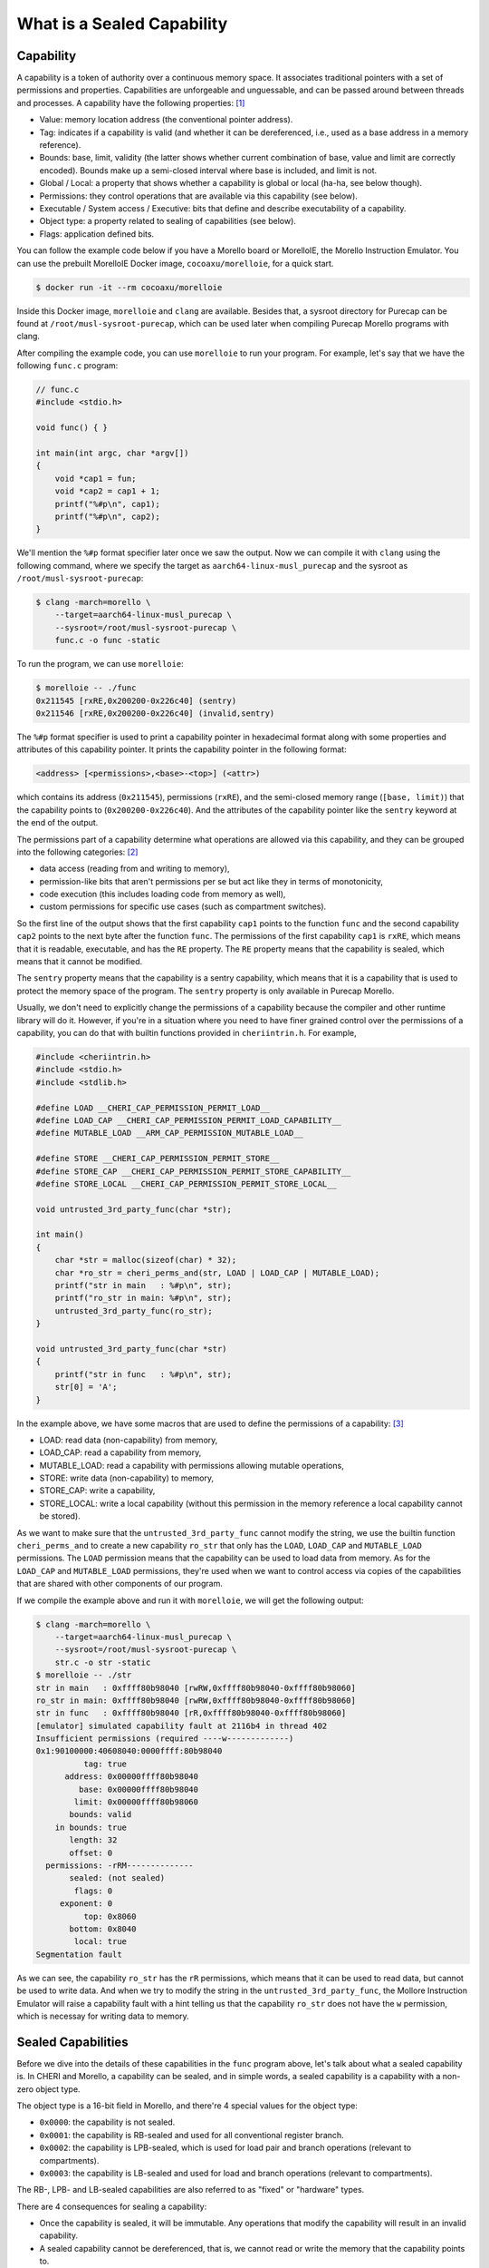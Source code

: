 What is a Sealed Capability
===========================

Capability
----------

A capability is a token of authority over a continuous memory space. It associates traditional
pointers with a set of permissions and properties. Capabilities are unforgeable and unguessable,
and can be passed around between threads and processes. A capability have the following properties: 
`[1] <https://www.morello-project.org/resources/morello-linux-morelloie/#:~:text=Capability%20and%20its%20properties>`_

- Value: memory location address (the conventional pointer address).
- Tag: indicates if a capability is valid (and whether it can be dereferenced, i.e., used as a base address in a memory reference).
- Bounds: base, limit, validity (the latter shows whether current combination of base, value and limit are correctly encoded). Bounds make up a semi-closed interval where base is included, and limit is not.
- Global / Local: a property that shows whether a capability is global or local (ha-ha, see below though).
- Permissions: they control operations that are available via this capability (see below).
- Executable / System access / Executive: bits that define and describe executability of a capability.
- Object type: a property related to sealing of capabilities (see below).
- Flags: application defined bits.

You can follow the example code below if you have a Morello board or MorelloIE, the Morello 
Instruction Emulator. You can use the prebuilt MorelloIE Docker image, ``cocoaxu/morelloie``, 
for a quick start.


.. code-block:: shell

    $ docker run -it --rm cocoaxu/morelloie


Inside this Docker image, ``morelloie`` and ``clang`` are available. Besides that, a sysroot 
directory for Purecap can be found at ``/root/musl-sysroot-purecap``, which can be used later
when compiling Purecap Morello programs with clang. 

After compiling the example code, you can use ``morelloie`` to run your program. For example, 
let's say that we have the following ``func.c`` program:


.. code-block:: C

    // func.c
    #include <stdio.h>

    void func() { }

    int main(int argc, char *argv[])
    {
        void *cap1 = fun;
        void *cap2 = cap1 + 1;
        printf("%#p\n", cap1);
        printf("%#p\n", cap2);
    }


We'll mention the ``%#p`` format specifier later once we saw the output. Now we can 
compile it with ``clang`` using the following command, where we specify the target
as ``aarch64-linux-musl_purecap`` and the sysroot as ``/root/musl-sysroot-purecap``:

.. code-block:: shell

    $ clang -march=morello \
        --target=aarch64-linux-musl_purecap \
        --sysroot=/root/musl-sysroot-purecap \
        func.c -o func -static


To run the program, we can use ``morelloie``:

.. code-block:: shell

    $ morelloie -- ./func
    0x211545 [rxRE,0x200200-0x226c40] (sentry)
    0x211546 [rxRE,0x200200-0x226c40] (invalid,sentry)


The ``%#p`` format specifier is used to print a capability pointer in hexadecimal format along with some
properties and attributes of this capability pointer. It prints the capability pointer in the following
format:

.. code-block:: text

    <address> [<permissions>,<base>-<top>] (<attr>)


which contains its address (``0x211545``), permissions (``rxRE``),  and the semi-closed memory range
(``[base, limit)``) that the capability points to (``0x200200-0x226c40``). And the attributes of the 
capability pointer like the ``sentry`` keyword at the end of the output.

The permissions part of a capability determine what operations are allowed via this capability, and they can
be grouped into the following categories: `[2] <https://www.morello-project.org/resources/morello-linux-morelloie/#:~:text=Permissions%20of%20a%20capability%20determine%20what%20operations%20are%20allowed%20via%20this%20capability.%20In%20a%20nutshell%2C%20they%20can%20be%20grouped%20into%20the%20following%20categories>`_

- data access (reading from and writing to memory),
- permission-like bits that aren't permissions per se but act like they in terms of monotonicity,
- code execution (this includes loading code from memory as well),
- custom permissions for specific use cases (such as compartment switches).

So the first line of the output shows that the first capability ``cap1`` points to the function ``func`` and 
the second capability ``cap2`` points to the next byte after the function ``func``. The permissions of the
first capability ``cap1`` is ``rxRE``, which means that it is readable, executable, and has the ``RE`` property. 
The ``RE`` property means that the capability is sealed, which means that it cannot be modified.

The ``sentry`` property means that the capability is a sentry capability, which means that it is a capability 
that is used to protect the memory space of the program. The ``sentry`` property is only available in Purecap 
Morello.

Usually, we don't need to explicitly change the permissions of a capability because the compiler and other
runtime library will do it. However, if you're in a situation where you need to have finer grained control over
the permissions of a capability, you can do that with builtin functions provided in ``cheriintrin.h``. For example,

.. code-block:: C

    #include <cheriintrin.h>
    #include <stdio.h>
    #include <stdlib.h>

    #define LOAD __CHERI_CAP_PERMISSION_PERMIT_LOAD__
    #define LOAD_CAP __CHERI_CAP_PERMISSION_PERMIT_LOAD_CAPABILITY__
    #define MUTABLE_LOAD __ARM_CAP_PERMISSION_MUTABLE_LOAD__

    #define STORE __CHERI_CAP_PERMISSION_PERMIT_STORE__
    #define STORE_CAP __CHERI_CAP_PERMISSION_PERMIT_STORE_CAPABILITY__
    #define STORE_LOCAL __CHERI_CAP_PERMISSION_PERMIT_STORE_LOCAL__

    void untrusted_3rd_party_func(char *str);

    int main()
    {
        char *str = malloc(sizeof(char) * 32);
        char *ro_str = cheri_perms_and(str, LOAD | LOAD_CAP | MUTABLE_LOAD);
        printf("str in main   : %#p\n", str);
        printf("ro_str in main: %#p\n", str);
        untrusted_3rd_party_func(ro_str);
    }

    void untrusted_3rd_party_func(char *str)
    {
        printf("str in func   : %#p\n", str);
        str[0] = 'A';
    }


In the example above, we have some macros that are used to define the permissions of a capability: 
`[3] <https://www.morello-project.org/resources/morello-linux-morelloie/#:~:text=Data%20access%20permissions%20cover%20reading%20and%20writing%20memory%20operations%20and%20include>`_

- LOAD: read data (non-capability) from memory,
- LOAD_CAP: read a capability from memory,
- MUTABLE_LOAD: read a capability with permissions allowing mutable operations,
- STORE: write data (non-capability) to memory,
- STORE_CAP: write a capability,
- STORE_LOCAL: write a local capability (without this permission in the memory reference a local capability cannot be stored).

As we want to make sure that the ``untrusted_3rd_party_func`` cannot modify the string, we use the builtin function
``cheri_perms_and`` to create a new capability ``ro_str`` that only has the ``LOAD``, ``LOAD_CAP`` and ``MUTABLE_LOAD``
permissions. The ``LOAD`` permission means that the capability can be used to load data from memory. As for the 
``LOAD_CAP`` and ``MUTABLE_LOAD`` permissions, they're used when we want to control access via copies of the 
capabilities that are shared with other components of our program.


If we compile the example above and run it with ``morelloie``, we will get the following output:

.. code-block:: shell

    $ clang -march=morello \
        --target=aarch64-linux-musl_purecap \
        --sysroot=/root/musl-sysroot-purecap \
        str.c -o str -static
    $ morelloie -- ./str
    str in main   : 0xffff80b98040 [rwRW,0xffff80b98040-0xffff80b98060]
    ro_str in main: 0xffff80b98040 [rwRW,0xffff80b98040-0xffff80b98060]
    str in func   : 0xffff80b98040 [rR,0xffff80b98040-0xffff80b98060]
    [emulator] simulated capability fault at 2116b4 in thread 402
    Insufficient permissions (required ----w-------------)
    0x1:90100000:40608040:0000ffff:80b98040
              tag: true
          address: 0x00000ffff80b98040
             base: 0x00000ffff80b98040
            limit: 0x00000ffff80b98060
           bounds: valid
        in bounds: true
           length: 32
           offset: 0
      permissions: -rRM--------------
           sealed: (not sealed)
            flags: 0
         exponent: 0
              top: 0x8060
           bottom: 0x8040
            local: true
    Segmentation fault


As we can see, the capability ``ro_str`` has the ``rR`` permissions, which means that it can be used to read data,
but cannot be used to write data. And when we try to modify the string in the ``untrusted_3rd_party_func``, the
Mollore Instruction Emulator will raise a capability fault with a hint telling us that the capability ``ro_str``
does not have the ``w`` permission, which is necessay for writing data to memory.

Sealed Capabilities
-------------------

Before we dive into the details of these capabilities in the ``func`` program above, let's talk 
about what a sealed capability is. In CHERI and Morello, a capability can be sealed, and in simple 
words, a sealed capability is a capability with a non-zero object type.

The object type is a 16-bit field in Morello, and there're 4 special values for the object type:

- ``0x0000``: the capability is not sealed.
- ``0x0001``: the capability is RB-sealed and used for all conventional register branch.
- ``0x0002``: the capability is LPB-sealed, which is used for load pair and branch operations (relevant to compartments).
- ``0x0003``: the capability is LB-sealed and used for load and branch operations (relevant to compartments).

The RB-, LPB- and LB-sealed capabilities are also referred to as "fixed" or "hardware" types.

There are 4 consequences for sealing a capability:

- Once the capability is sealed, it will be immutable. Any operations that modify the capability
  will result in an invalid capability.
- A sealed capability cannot be dereferenced, that is, we cannot read or write the memory that
  the capability points to.
- Also, branching to an executable but sealed capability will fault. Notice RB-, LPB- and LB-sealed
  capabilities will be automatically unsealed during the corresponding branch operation.
- Lastly, a sealed capability cannot be used to seal another capability even when meeting all other
  requirements for a sealing capability.

There are also other values for the object type, which are used for sealing capabilities, but we
will not cover them here. 

RB-sealed Capabilities
----------------------

If we break at the ``printf`` function in the example above and as ``cap1`` is the second parameter 
for ``printf``, it's stored in the register ``c1``. Hence we can do ``p c1`` to inspect the first 
capability, ``cap1``, in the debugger:

.. code-block:: shell

    $ morelloie -break printf -- ./func
    /* next instruction (211c18:printf) */
    /* 211c18 0280c3ff sub     csp, csp, #48, lsl #0 */
    [281:211c18] p c1
    c1 = 0x1:b090c000:8d9f0044:00000000:00211545
              tag: true
          address: 0x00000000000211545
             base: 0x00000000000200200
            limit: 0x00000000000226cc0
           bounds: valid
        in bounds: true
           length: 158400
           offset: 70469
      permissions: GrRM---xES--------
           sealed: sealed RB (1)
    ...
    [281:211bec] c
    0x211545 [rxRE,0x200200-0x226c80] (sentry)


The output shows that if we take the address of a function, it will result in a RB-sealed
capability (``sealed RB (1)``). And the sentry keyword outputted by printf also suggested 
that what we see is an executable capability that is sealed with the RB object type.

The second capability ``cap2`` is invalid because it was created by adding 1 to the first
capability ``cap1``, and once we do any arithmetic operations on a sealed capability, the
resulting capability will be invalid, as shown in the output above (``(sentry, invalid)``).
If we try to print the second capability ``cap2`` in the debugger, we will get the following
output:

.. code-block:: shell

    $ morelloie -break printf -- ./func
    ...
    [293:211bc8] p c1
    c1 = 0x1:dc104000:5f40df30:0000ffff:f063df30
              tag: true
          address: 0x00000fffff063df30
             base: 0x00000fffff063df30
            limit: 0x00000fffff063df40
           bounds: valid
        in bounds: true
           length: 16
           offset: 0
      permissions: GrRMwWL-----------
           sealed: (not sealed)
    ...
    [293:211bc8] c
    0x211546 [rxRE,0x200200-0x226c40] (invalid,sentry)


Notice that the second capability ``cap2`` is not sealed anymore, and its permissions have
also changed. It's no longer executable, meaning that we cannot jump right in the middle
of the function ``func``. In this way, we can 

Another example is the capability holding return address (link register), which is the register
``c30``. If we break at the ``printf`` function and inspect the capability holding the return
address, we will get the following output:

.. code-block:: shell

    $  morelloie -break printf -- ./func
    /* next instruction (211bc8:printf) */
    /* 211bc8 0280c3ff sub     csp, csp, #48, lsl #0 */
    [294:211bc8] p clr
    clr = 0x1:b090c000:8d8f0044:00000000:0021159d
              tag: true
          address: 0x0000000000021159d
             base: 0x00000000000200200
            limit: 0x00000000000226c40
           bounds: valid
        in bounds: true
           length: 158272
           offset: 70557
      permissions: GrRM---xES--------
           sealed: sealed RB (1)
    ...


The output shows that the return address is also a RB-sealed capability. This means that
the return address is also protected by the sentry. If we try to modify the return address,
the program will crash. And this is how Morello protects the control flow of a program.

LPB- and LB-sealed Capabilities
-------------------------------

For LPB- and LB-sealed capabilities, they are used for load pair and branch operations. In
order to create a LPB- or LB-sealed capability, we need to use inline assembly for this:

.. code-block:: C

    inline __attribute__ ((naked))
    void *__morello_seal_lpb(void *cap)
    {
        void *ret;
        __asm__ ("seal %0, %1, lpb" : "=C"(ret) : "C"(cap));
        return ret;
    }

    inline __attribute__ ((naked))
    void *__morello_seal_lb(void *cap)
    {
        void *ret;
        __asm__ ("seal %0, %1, lb" : "=C"(ret) : "C"(cap));
        return ret;
    }


The ``seal`` instruction is used to seal a capability. The first operand is the destination
register, and the second operand is the source register. The third operand is the sealing
type, which can be ``lpb`` or ``lb``. These sealing types are used for sealing a capability 
with the LPB and LB object types, respectively.

You can read the `["Hello World" Example] <https://capabilitiesforcoders.com/compartmentalisation/index.html#morello-compartmentalisation>`_
in the Morello Compartmentalisation section. It shows how to use LPB- and LB-sealed capabilities
to compartmentalise a program.
